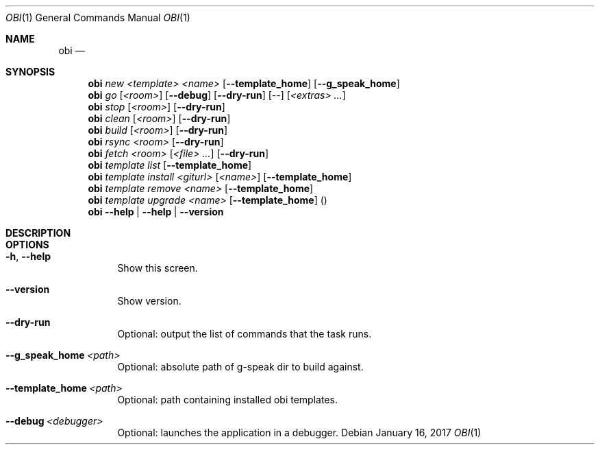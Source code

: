 .Dd January 16, 2017
.Dt OBI 1
.Os
.Sh NAME
.Nm obi
.Nd 
.Sh SYNOPSIS
.Nm obi
.Ar new
.Ar <template>
.Ar <name>
.Op Fl -template_home
.Op Fl -g_speak_home
.Nm obi
.Ar go
.Op Ar <room>
.Op Fl -debug
.Op Fl -dry-run
.Op Ar --
.Op Ar <extras> Ar ...
.Nm obi
.Ar stop
.Op Ar <room>
.Op Fl -dry-run
.Nm obi
.Ar clean
.Op Ar <room>
.Op Fl -dry-run
.Nm obi
.Ar build
.Op Ar <room>
.Op Fl -dry-run
.Nm obi
.Ar rsync
.Ar <room>
.Op Fl -dry-run
.Nm obi
.Ar fetch
.Ar <room>
.Op Ar <file> Ar ...
.Op Fl -dry-run
.Nm obi
.Ar template
.Ar list
.Op Fl -template_home
.Nm obi
.Ar template
.Ar install
.Ar <giturl>
.Op Ar <name>
.Op Fl -template_home
.Nm obi
.Ar template
.Ar remove
.Ar <name>
.Op Fl -template_home
.Nm obi
.Ar template
.Ar upgrade
.Ar <name>
.Op Fl -template_home
.Pq
.Nm obi
.Fl -help | Fl -help | Fl -version
.Sh DESCRIPTION

.Sh OPTIONS
.Bl -tag -width Ds
.It Fl h , Fl -help
Show this screen.
.It Fl -version
Show version.
.It Fl -dry-run
Optional: output the list of commands that the task runs.
.It Fl -g_speak_home Ar <path>
Optional: absolute path of g-speak dir to build against.
.It Fl -template_home Ar <path>
Optional: path containing installed obi templates.
.It Fl -debug Ar <debugger>
Optional: launches the application in a debugger.
.El